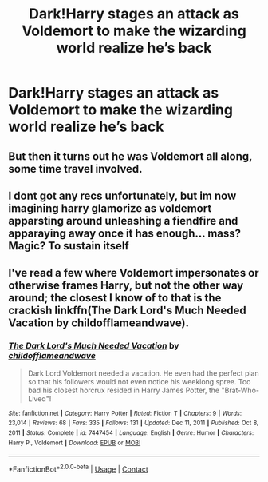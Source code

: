 #+TITLE: Dark!Harry stages an attack as Voldemort to make the wizarding world realize he’s back

* Dark!Harry stages an attack as Voldemort to make the wizarding world realize he’s back
:PROPERTIES:
:Author: elidesis
:Score: 21
:DateUnix: 1618764753.0
:DateShort: 2021-Apr-18
:FlairText: Request
:END:

** But then it turns out he was Voldemort all along, some time travel involved.
:PROPERTIES:
:Author: Deiskos
:Score: 4
:DateUnix: 1618817969.0
:DateShort: 2021-Apr-19
:END:


** I dont got any recs unfortunately, but im now imagining harry glamorize as voldemort apparsting around unleashing a fiendfire and apparaying away once it has enough... mass? Magic? To sustain itself
:PROPERTIES:
:Author: shadowyeager
:Score: 2
:DateUnix: 1618804041.0
:DateShort: 2021-Apr-19
:END:


** I've read a few where Voldemort impersonates or otherwise frames Harry, but not the other way around; the closest I know of to that is the crackish linkffn(The Dark Lord's Much Needed Vacation by childofflameandwave).
:PROPERTIES:
:Author: steve_wheeler
:Score: 1
:DateUnix: 1618893991.0
:DateShort: 2021-Apr-20
:END:

*** [[https://www.fanfiction.net/s/7447454/1/][*/The Dark Lord's Much Needed Vacation/*]] by [[https://www.fanfiction.net/u/1828860/childofflameandwave][/childofflameandwave/]]

#+begin_quote
  Dark Lord Voldemort needed a vacation. He even had the perfect plan so that his followers would not even notice his weeklong spree. Too bad his closest horcrux resided in Harry James Potter, the "Brat-Who-Lived"!
#+end_quote

^{/Site/:} ^{fanfiction.net} ^{*|*} ^{/Category/:} ^{Harry} ^{Potter} ^{*|*} ^{/Rated/:} ^{Fiction} ^{T} ^{*|*} ^{/Chapters/:} ^{9} ^{*|*} ^{/Words/:} ^{23,014} ^{*|*} ^{/Reviews/:} ^{68} ^{*|*} ^{/Favs/:} ^{335} ^{*|*} ^{/Follows/:} ^{131} ^{*|*} ^{/Updated/:} ^{Dec} ^{11,} ^{2011} ^{*|*} ^{/Published/:} ^{Oct} ^{8,} ^{2011} ^{*|*} ^{/Status/:} ^{Complete} ^{*|*} ^{/id/:} ^{7447454} ^{*|*} ^{/Language/:} ^{English} ^{*|*} ^{/Genre/:} ^{Humor} ^{*|*} ^{/Characters/:} ^{Harry} ^{P.,} ^{Voldemort} ^{*|*} ^{/Download/:} ^{[[http://www.ff2ebook.com/old/ffn-bot/index.php?id=7447454&source=ff&filetype=epub][EPUB]]} ^{or} ^{[[http://www.ff2ebook.com/old/ffn-bot/index.php?id=7447454&source=ff&filetype=mobi][MOBI]]}

--------------

*FanfictionBot*^{2.0.0-beta} | [[https://github.com/FanfictionBot/reddit-ffn-bot/wiki/Usage][Usage]] | [[https://www.reddit.com/message/compose?to=tusing][Contact]]
:PROPERTIES:
:Author: FanfictionBot
:Score: 1
:DateUnix: 1618894016.0
:DateShort: 2021-Apr-20
:END:
